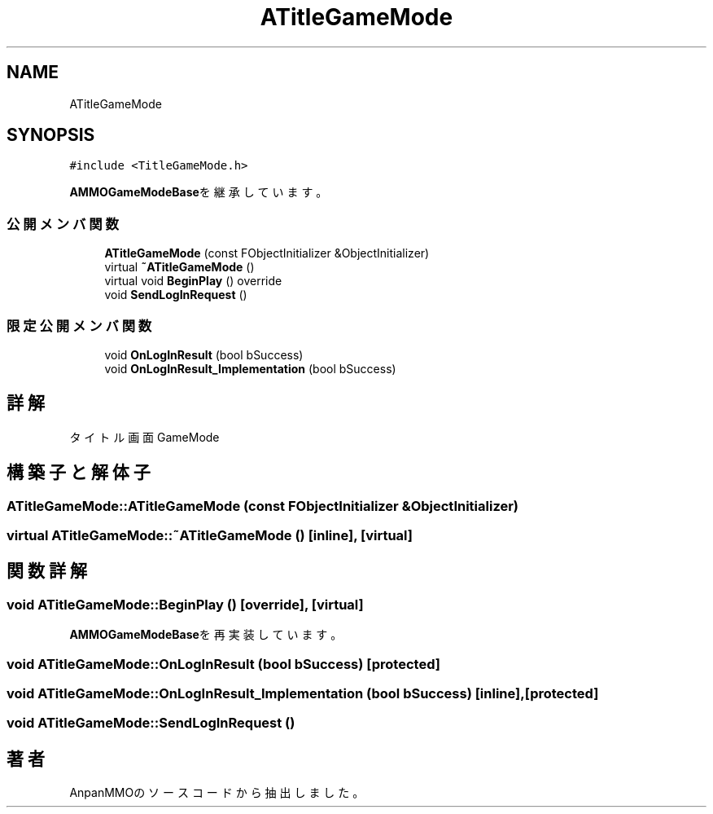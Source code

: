 .TH "ATitleGameMode" 3 "2018年12月21日(金)" "AnpanMMO" \" -*- nroff -*-
.ad l
.nh
.SH NAME
ATitleGameMode
.SH SYNOPSIS
.br
.PP
.PP
\fC#include <TitleGameMode\&.h>\fP
.PP
\fBAMMOGameModeBase\fPを継承しています。
.SS "公開メンバ関数"

.in +1c
.ti -1c
.RI "\fBATitleGameMode\fP (const FObjectInitializer &ObjectInitializer)"
.br
.ti -1c
.RI "virtual \fB~ATitleGameMode\fP ()"
.br
.ti -1c
.RI "virtual void \fBBeginPlay\fP () override"
.br
.ti -1c
.RI "void \fBSendLogInRequest\fP ()"
.br
.in -1c
.SS "限定公開メンバ関数"

.in +1c
.ti -1c
.RI "void \fBOnLogInResult\fP (bool bSuccess)"
.br
.ti -1c
.RI "void \fBOnLogInResult_Implementation\fP (bool bSuccess)"
.br
.in -1c
.SH "詳解"
.PP 
タイトル画面GameMode 
.SH "構築子と解体子"
.PP 
.SS "ATitleGameMode::ATitleGameMode (const FObjectInitializer & ObjectInitializer)"

.SS "virtual ATitleGameMode::~ATitleGameMode ()\fC [inline]\fP, \fC [virtual]\fP"

.SH "関数詳解"
.PP 
.SS "void ATitleGameMode::BeginPlay ()\fC [override]\fP, \fC [virtual]\fP"

.PP
\fBAMMOGameModeBase\fPを再実装しています。
.SS "void ATitleGameMode::OnLogInResult (bool bSuccess)\fC [protected]\fP"

.SS "void ATitleGameMode::OnLogInResult_Implementation (bool bSuccess)\fC [inline]\fP, \fC [protected]\fP"

.SS "void ATitleGameMode::SendLogInRequest ()"


.SH "著者"
.PP 
 AnpanMMOのソースコードから抽出しました。
